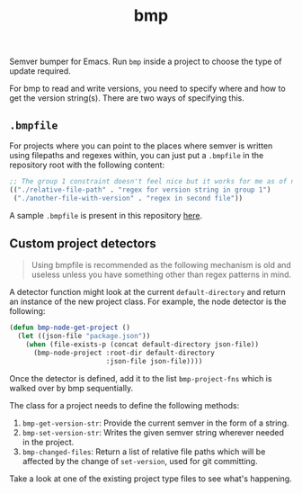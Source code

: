 #+TITLE: bmp

Semver bumper for Emacs. Run ~bmp~ inside a project to choose the type of update
required.

For bmp to read and write versions, you need to specify where and how to get the
version string(s). There are two ways of specifying this.

** ~.bmpfile~
For projects where you can point to the places where semver is written using
filepaths and regexes within, you can just put a ~.bmpfile~ in the repository root
with the following content:

#+begin_src emacs-lisp
  ;; The group 1 constraint doesn't feel nice but it works for me as of now.
  (("./relative-file-path" . "regex for version string in group 1")
   ("./another-file-with-version" . "regex in second file"))
#+end_src

A sample ~.bmpfile~ is present in this repository [[./.bmpfile][here]].

** Custom project detectors
#+begin_quote
Using bmpfile is recommended as the following mechanism is old and useless
unless you have something other than regex patterns in mind.
#+end_quote

A detector function might look at the current ~default-directory~ and return an
instance of the new project class. For example, the node detector is the
following:

#+BEGIN_SRC emacs-lisp
  (defun bmp-node-get-project ()
    (let ((json-file "package.json"))
      (when (file-exists-p (concat default-directory json-file))
        (bmp-node-project :root-dir default-directory
                          :json-file json-file))))
#+END_SRC

Once the detector is defined, add it to the list ~bmp-project-fns~ which is walked
over by bmp sequentially.

The class for a project needs to define the following methods:

1. ~bmp-get-version-str~: Provide the current semver in the form of a string.
2. ~bmp-set-version-str~: Writes the given semver string wherever needed in the
   project.
3. ~bmp-changed-files~: Return a list of relative file paths which will be
   affected by the change of ~set-version~, used for git committing.

Take a look at one of the existing project type files to see what's happening.
